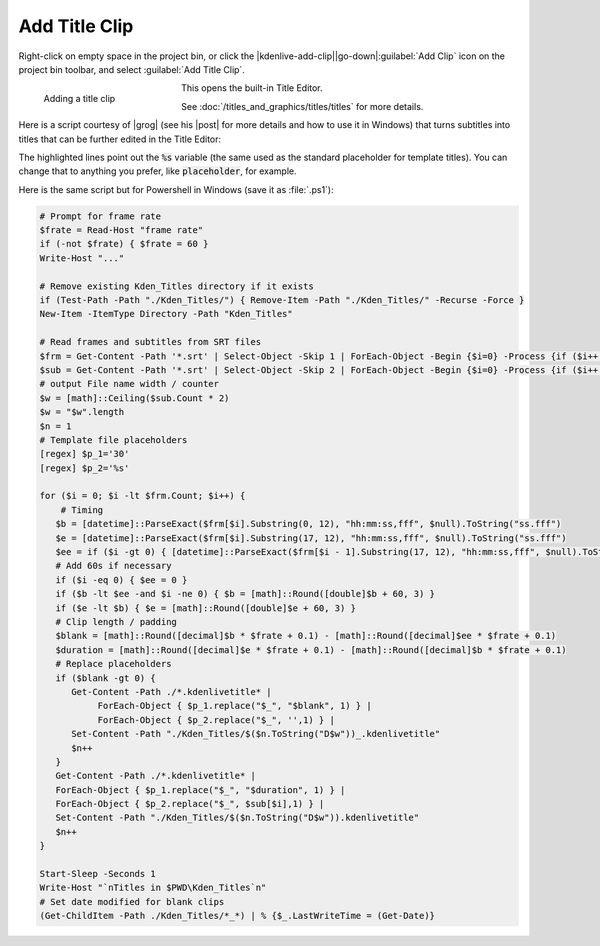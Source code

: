 .. meta::
   :description: Kdenlive Documentation - Project Bin - Add Title Clip
   :keywords: KDE, Kdenlive, add clips, title clip, editing, timeline, documentation, user manual, video editor, open source, free, learn, easy

.. metadata-placeholder

   :authors: - Annew (https://userbase.kde.org/User:Annew)
             - Claus Christensen
             - Yuri Chornoivan
             - Gallaecio (https://userbase.kde.org/User:Gallaecio)
             - Simon Eugster <simon.eu@gmail.com>
             - Ttguy (https://userbase.kde.org/User:Ttguy)
             - Jack (https://userbase.kde.org/User:Jack)
             - Roger (https://userbase.kde.org/User:Roger)
             - Carl Schwan <carl@carlschwan.eu>
             - Eugen Mohr
             - Tenzen (https://userbase.kde.org/User:Tenzen)
             - Bernd Jordan (https://discuss.kde.org/u/berndmj)

   :license: Creative Commons License SA 4.0


.. |grog| raw:: html

   <a href="https://discuss.kde.org/u/Grog" target="_blank">Grog</a>
     
.. |post| raw:: html

   <a href="https://discuss.kde.org/t/i-made-a-script-to-upgrade-subtitles-to-titles/21340" target="_blank">post</a>
     

Add Title Clip
==============

Right-click on empty space in the project bin, or click the |kdenlive-add-clip|\ |go-down|\ :guilabel:`Add Clip` icon on the project bin toolbar, and select :guilabel:`Add Title Clip`.

.. figure:: /images/project_and_asset_management/project_bin_add_title.webp
   :width: 206px
   :figwidth: 206px
   :align: left
   :alt: project_bin_add_title

   Adding a title clip

This opens the built-in Title Editor.

See :doc:`/titles_and_graphics/titles/titles` for more details.

.. rst-class:: clear-both

Here is a script courtesy of |grog| (see his |post| for more details and how to use it in Windows) that turns subtitles into titles that can be further edited in the Title Editor:

.. code-block:: bash
   :linenos:
   :emphasize-lines: 30, 34

   #!/bin/bash

   read -p "frame rate:"$'\n' frate
   [ "$frate" = "" ] && frate=60
   echo "..."

   [ -d ./Kden_Titles/ ] && rm -r ./Kden_Titles
   mkdir -p Kden_Titles

   readarray -t frm < <( (sed -n '2~4p' ./*.srt) )
   readarray -t sub < <( (sed -n '3~4p' ./*.srt) )

   n=1
   w=$(bc<<<"length(${#sub[@]}*2)")

   for i in "${!frm[@]}"; do
	
	   b=$(date -d "${frm[i]:0:12}" "+%S.%3N")
	   e=$(date -d "${frm[i]:17:12}" "+%S.%3N")
	   ee=$(date -d "${frm[i-1]:17:12}" "+%S.%3N")

	   if [ "$i" -eq 0 ]; then ee=0; fi
	   if [ "$(bc<<<"$b<$ee && $i!=0")" -eq 1 ]; then b="$(bc<<<"$b+60")"; fi
	   if [ "$(bc<<<"$e<$b")" -eq 1 ]; then e="$(bc<<<"$e+60")"; fi

	   blank="$(bc <<< "($b*$frate+0.5)/1-($ee*$frate+0.5)/1")"
	   duration="$(bc <<< "($e*$frate+0.5)/1-($b*$frate+0.5)/1")"

	   if [ "$blank" -gt 0 ]; then	
	   sed -e "s/30/$blank/" -e "s/%s//" ./*.kdenlivetitle* > ./Kden_Titles/"$(printf "%0*d" "$w" "$n")"_.kdenlivetitle
	   ((n++))
	   fi

	   sed -e "s/30/$duration/" -e "s/%s/${sub[i]}/" ./*.kdenlivetitle* > ./Kden_Titles/"$(printf "%0*d" "$w" "$n")".kdenlivetitle
	   ((n++))

   done

   sleep 1
   echo "Titles in $PWD/Kden_Titles"$'\n'
   touch ./Kden_Titles/*_*

   $SHELL

The highlighted lines point out the :code:`%s` variable (the same used as the standard placeholder for template titles). You can change that to anything you prefer, like :code:`placeholder`, for example.

Here is the same script but for Powershell in Windows (save it as :file:`.ps1`):

.. code-block:: powershell

   # Prompt for frame rate
   $frate = Read-Host "frame rate"
   if (-not $frate) { $frate = 60 }
   Write-Host "..."

   # Remove existing Kden_Titles directory if it exists
   if (Test-Path -Path "./Kden_Titles/") { Remove-Item -Path "./Kden_Titles/" -Recurse -Force }
   New-Item -ItemType Directory -Path "Kden_Titles"

   # Read frames and subtitles from SRT files
   $frm = Get-Content -Path '*.srt' | Select-Object -Skip 1 | ForEach-Object -Begin {$i=0} -Process {if ($i++ % 4 -eq 0) {$_}}
   $sub = Get-Content -Path '*.srt' | Select-Object -Skip 2 | ForEach-Object -Begin {$i=0} -Process {if ($i++ % 4 -eq 0) {$_}}
   # output File name width / counter
   $w = [math]::Ceiling($sub.Count * 2)
   $w = "$w".length
   $n = 1
   # Template file placeholders
   [regex] $p_1='30'
   [regex] $p_2='%s'

   for ($i = 0; $i -lt $frm.Count; $i++) {
       # Timing
      $b = [datetime]::ParseExact($frm[$i].Substring(0, 12), "hh:mm:ss,fff", $null).ToString("ss.fff")
      $e = [datetime]::ParseExact($frm[$i].Substring(17, 12), "hh:mm:ss,fff", $null).ToString("ss.fff")
      $ee = if ($i -gt 0) { [datetime]::ParseExact($frm[$i - 1].Substring(17, 12), "hh:mm:ss,fff", $null).ToString("ss.fff") } else { 0 }
      # Add 60s if necessary
      if ($i -eq 0) { $ee = 0 }
      if ($b -lt $ee -and $i -ne 0) { $b = [math]::Round([double]$b + 60, 3) }
      if ($e -lt $b) { $e = [math]::Round([double]$e + 60, 3) }
      # Clip length / padding
      $blank = [math]::Round([decimal]$b * $frate + 0.1) - [math]::Round([decimal]$ee * $frate + 0.1)
      $duration = [math]::Round([decimal]$e * $frate + 0.1) - [math]::Round([decimal]$b * $frate + 0.1)
      # Replace placeholders
      if ($blank -gt 0) {
         Get-Content -Path ./*.kdenlivetitle* |
	      ForEach-Object { $p_1.replace("$_", "$blank", 1) } | 
	      ForEach-Object { $p_2.replace("$_", '',1) } |
         Set-Content -Path "./Kden_Titles/$($n.ToString("D$w"))_.kdenlivetitle"
         $n++
      }
      Get-Content -Path ./*.kdenlivetitle* |
      ForEach-Object { $p_1.replace("$_", "$duration", 1) } |
      ForEach-Object { $p_2.replace("$_", $sub[$i],1) } | 
      Set-Content -Path "./Kden_Titles/$($n.ToString("D$w")).kdenlivetitle"
      $n++
   }

   Start-Sleep -Seconds 1
   Write-Host "`nTitles in $PWD\Kden_Titles`n"
   # Set date modified for blank clips
   (Get-ChildItem -Path ./Kden_Titles/*_*) | % {$_.LastWriteTime = (Get-Date)}